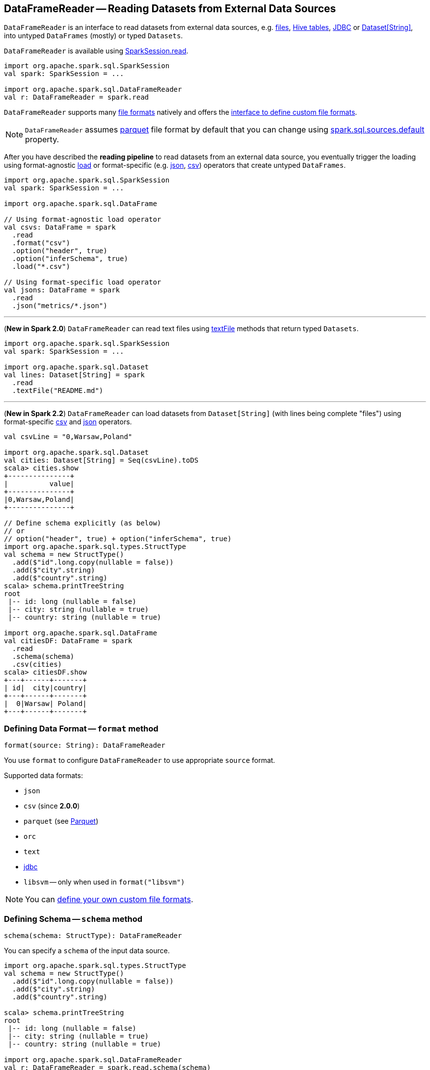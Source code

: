 == [[DataFrameReader]] DataFrameReader -- Reading Datasets from External Data Sources

`DataFrameReader` is an interface to read datasets from external data sources, e.g. <<creating-dataframes-from-files, files>>, <<creating-dataframes-from-tables, Hive tables>>, <<jdbc, JDBC>> or <<loading-dataset-of-string, Dataset[String]>>, into untyped `DataFrames` (mostly) or typed `Datasets`.

`DataFrameReader` is available using link:spark-sql-SparkSession.adoc#read[SparkSession.read].

[source, scala]
----
import org.apache.spark.sql.SparkSession
val spark: SparkSession = ...

import org.apache.spark.sql.DataFrameReader
val r: DataFrameReader = spark.read
----

`DataFrameReader` supports many <<creating-dataframes-from-files, file formats>> natively and offers the <<format, interface to define custom file formats>>.

NOTE: `DataFrameReader` assumes <<parquet, parquet>> file format by default that you can change using link:spark-sql-settings.adoc#spark.sql.sources.default[spark.sql.sources.default] property.

After you have described the *reading pipeline* to read datasets from an external data source, you eventually trigger the loading using format-agnostic <<load, load>> or format-specific (e.g. <<json, json>>, <<csv, csv>>) operators that create untyped `DataFrames`.

[source, scala]
----
import org.apache.spark.sql.SparkSession
val spark: SparkSession = ...

import org.apache.spark.sql.DataFrame

// Using format-agnostic load operator
val csvs: DataFrame = spark
  .read
  .format("csv")
  .option("header", true)
  .option("inferSchema", true)
  .load("*.csv")

// Using format-specific load operator
val jsons: DataFrame = spark
  .read
  .json("metrics/*.json")
----

---

(*New in Spark 2.0*) `DataFrameReader` can read text files using <<textFile, textFile>> methods that return typed `Datasets`.

[source, scala]
----
import org.apache.spark.sql.SparkSession
val spark: SparkSession = ...

import org.apache.spark.sql.Dataset
val lines: Dataset[String] = spark
  .read
  .textFile("README.md")
----

---

[[loading-dataset-of-string]]
(*New in Spark 2.2*) `DataFrameReader` can load datasets from `Dataset[String]` (with lines being complete "files") using format-specific <<csv, csv>> and <<json, json>> operators.

[source, scala]
----
val csvLine = "0,Warsaw,Poland"

import org.apache.spark.sql.Dataset
val cities: Dataset[String] = Seq(csvLine).toDS
scala> cities.show
+---------------+
|          value|
+---------------+
|0,Warsaw,Poland|
+---------------+

// Define schema explicitly (as below)
// or
// option("header", true) + option("inferSchema", true)
import org.apache.spark.sql.types.StructType
val schema = new StructType()
  .add($"id".long.copy(nullable = false))
  .add($"city".string)
  .add($"country".string)
scala> schema.printTreeString
root
 |-- id: long (nullable = false)
 |-- city: string (nullable = true)
 |-- country: string (nullable = true)

import org.apache.spark.sql.DataFrame
val citiesDF: DataFrame = spark
  .read
  .schema(schema)
  .csv(cities)
scala> citiesDF.show
+---+------+-------+
| id|  city|country|
+---+------+-------+
|  0|Warsaw| Poland|
+---+------+-------+
----

=== [[format]] Defining Data Format -- `format` method

[source, scala]
----
format(source: String): DataFrameReader
----

You use `format` to configure `DataFrameReader` to use appropriate `source` format.

Supported data formats:

* `json`
* `csv` (since **2.0.0**)
* `parquet` (see link:spark-parquet.adoc[Parquet])
* `orc`
* `text`
* <<jdbc, jdbc>>
* `libsvm` -- only when used in `format("libsvm")`

NOTE: You can link:spark-sql-datasource-custom-formats.adoc[define your own custom file formats].

=== [[schema]] Defining Schema -- `schema` method

[source, scala]
----
schema(schema: StructType): DataFrameReader
----

You can specify a `schema` of the input data source.

[source, scala]
----
import org.apache.spark.sql.types.StructType
val schema = new StructType()
  .add($"id".long.copy(nullable = false))
  .add($"city".string)
  .add($"country".string)

scala> schema.printTreeString
root
 |-- id: long (nullable = false)
 |-- city: string (nullable = true)
 |-- country: string (nullable = true)

import org.apache.spark.sql.DataFrameReader
val r: DataFrameReader = spark.read.schema(schema)
----

NOTE: Some formats can infer schema from datasets, e.g. <<csv, csv>>, using <<options, options>>.

TIP: Read up on link:spark-sql-schema.adoc[Schema].

=== [[option]][[options]] Defining Loading Options -- `option` and `options` Methods

[source, scala]
----
option(key: String, value: String): DataFrameReader
option(key: String, value: Boolean): DataFrameReader  // <1>
option(key: String, value: Long): DataFrameReader     // <1>
option(key: String, value: Double): DataFrameReader   // <1>
----
<1> Available as of Spark 2.0

You can also use `options` method to describe different options in a single `Map`.

[source, scala]
----
options(options: scala.collection.Map[String, String]): DataFrameReader
----

=== [[load]] Loading Data from Data Sources with Multiple Files Support -- `load` Method

[source, scala]
----
load(): DataFrame
load(path: String): DataFrame
load(paths: String*): DataFrame
----

`load` loads a data from data sources that support multiple `paths` and represents it as an untyped link:spark-sql-DataFrame.adoc[DataFrame].

Internally, `load` link:spark-sql-DataSource.adoc#creating-instance[creates a `DataSource`] (for the current link:spark-sql-SparkSession.adoc[SparkSession], a user-specified <<schema, schema>>, a source <<format, format>> and <<options, options>>). It then immediately link:spark-sql-DataSource.adoc#resolveRelation[resolves it] and link:spark-sql-SparkSession.adoc#baseRelationToDataFrame[converts `BaseRelation` into a `DataFrame`].

=== [[creating-dataframes-from-files]] Loading Datasets from Files (into DataFrames) Using Format-Specific Load Operators

`DataFrameReader` supports the following file formats:

* <<json, JSON>>
* <<csv, CSV>>
* <<parquet, parquet>>
* <<orc, ORC>>
* <<text, text>>

==== [[json]] `json` method

[source, scala]
----
json(path: String): DataFrame
json(paths: String*): DataFrame
json(jsonRDD: RDD[String]): DataFrame
----

New in **2.0.0**: `prefersDecimal`

==== [[csv]] `csv` method

[source, scala]
----
csv(path: String): DataFrame
csv(paths: String*): DataFrame
----

==== [[parquet]] `parquet` method

[source, scala]
----
parquet(path: String): DataFrame
parquet(paths: String*): DataFrame
----

The supported options:

* <<compression, compression>> (default: `snappy`)

New in *2.0.0*: `snappy` is the default Parquet codec. See https://github.com/apache/spark/commit/2f0b882e5c8787b09bedcc8208e6dcc5662dbbab[[SPARK-14482\][SQL\] Change default Parquet codec from gzip to snappy].

[[compression]] The compressions supported:

* `none` or `uncompressed`
* `snappy` - the default codec in Spark *2.0.0*.
* `gzip` - the default codec in Spark before *2.0.0*
* `lzo`

[source, scala]
----
val tokens = Seq("hello", "henry", "and", "harry")
  .zipWithIndex
  .map(_.swap)
  .toDF("id", "token")

val parquetWriter = tokens.write
parquetWriter.option("compression", "none").save("hello-none")

// The exception is mostly for my learning purposes
// so I know where and how to find the trace to the compressions
// Sorry...
scala> parquetWriter.option("compression", "unsupported").save("hello-unsupported")
java.lang.IllegalArgumentException: Codec [unsupported] is not available. Available codecs are uncompressed, gzip, lzo, snappy, none.
  at org.apache.spark.sql.execution.datasources.parquet.ParquetOptions.<init>(ParquetOptions.scala:43)
  at org.apache.spark.sql.execution.datasources.parquet.DefaultSource.prepareWrite(ParquetRelation.scala:77)
  at org.apache.spark.sql.execution.datasources.InsertIntoHadoopFsRelation$$anonfun$run$1$$anonfun$4.apply(InsertIntoHadoopFsRelation.scala:122)
  at org.apache.spark.sql.execution.datasources.InsertIntoHadoopFsRelation$$anonfun$run$1$$anonfun$4.apply(InsertIntoHadoopFsRelation.scala:122)
  at org.apache.spark.sql.execution.datasources.BaseWriterContainer.driverSideSetup(WriterContainer.scala:103)
  at org.apache.spark.sql.execution.datasources.InsertIntoHadoopFsRelation$$anonfun$run$1.apply$mcV$sp(InsertIntoHadoopFsRelation.scala:141)
  at org.apache.spark.sql.execution.datasources.InsertIntoHadoopFsRelation$$anonfun$run$1.apply(InsertIntoHadoopFsRelation.scala:116)
  at org.apache.spark.sql.execution.datasources.InsertIntoHadoopFsRelation$$anonfun$run$1.apply(InsertIntoHadoopFsRelation.scala:116)
  at org.apache.spark.sql.execution.SQLExecution$.withNewExecutionId(SQLExecution.scala:53)
  at org.apache.spark.sql.execution.datasources.InsertIntoHadoopFsRelation.run(InsertIntoHadoopFsRelation.scala:116)
  at org.apache.spark.sql.execution.command.ExecutedCommand.sideEffectResult$lzycompute(commands.scala:61)
  at org.apache.spark.sql.execution.command.ExecutedCommand.sideEffectResult(commands.scala:59)
  at org.apache.spark.sql.execution.command.ExecutedCommand.doExecute(commands.scala:73)
  at org.apache.spark.sql.execution.SparkPlan$$anonfun$execute$1.apply(SparkPlan.scala:118)
  at org.apache.spark.sql.execution.SparkPlan$$anonfun$execute$1.apply(SparkPlan.scala:118)
  at org.apache.spark.sql.execution.SparkPlan$$anonfun$executeQuery$1.apply(SparkPlan.scala:137)
  at org.apache.spark.rdd.RDDOperationScope$.withScope(RDDOperationScope.scala:151)
  at org.apache.spark.sql.execution.SparkPlan.executeQuery(SparkPlan.scala:134)
  at org.apache.spark.sql.execution.SparkPlan.execute(SparkPlan.scala:117)
  at org.apache.spark.sql.execution.QueryExecution.toRdd$lzycompute(QueryExecution.scala:65)
  at org.apache.spark.sql.execution.QueryExecution.toRdd(QueryExecution.scala:65)
  at org.apache.spark.sql.execution.datasources.DataSource.write(DataSource.scala:390)
  at org.apache.spark.sql.DataFrameWriter.save(DataFrameWriter.scala:247)
  at org.apache.spark.sql.DataFrameWriter.save(DataFrameWriter.scala:230)
  ... 48 elided
----

==== [[orc]] `orc` method

[source, scala]
----
orc(path: String): DataFrame
orc(paths: String*): DataFrame
----

*Optimized Row Columnar (ORC)* file format is a highly efficient columnar format to store Hive data with more than 1,000 columns and improve performance. ORC format was introduced in Hive version 0.11 to use and retain the type information from the table definition.

TIP: Read https://cwiki.apache.org/confluence/display/Hive/LanguageManual+ORC[ORC Files] document to learn about the ORC file format.

==== [[text]] `text` method

`text` method loads a text file.

[source, scala]
----
text(path: String): DataFrame
text(paths: String*): DataFrame
----

===== [[text-example]] Example

[source, scala]
----
val lines: Dataset[String] = spark.read.text("README.md").as[String]

scala> lines.show
+--------------------+
|               value|
+--------------------+
|      # Apache Spark|
|                    |
|Spark is a fast a...|
|high-level APIs i...|
|supports general ...|
|rich set of highe...|
|MLlib for machine...|
|and Spark Streami...|
|                    |
|<http://spark.apa...|
|                    |
|                    |
|## Online Documen...|
|                    |
|You can find the ...|
|guide, on the [pr...|
|and [project wiki...|
|This README file ...|
|                    |
|   ## Building Spark|
+--------------------+
only showing top 20 rows
----

=== [[table]][[creating-dataframes-from-tables]] Loading Datasets from Tables (into DataFrames) -- `table` Method

[source, scala]
----
table(tableName: String): DataFrame
----

`table` loads `tableName` table into an untyped link:spark-sql-DataFrame.adoc[DataFrame].

[source, scala]
----
scala> spark.sql("SHOW TABLES").show(false)
+---------+-----------+
|tableName|isTemporary|
+---------+-----------+
|dafa     |false      |
+---------+-----------+

scala> spark.read.table("dafa").show(false)
+---+-------+
|id |text   |
+---+-------+
|1  |swiecie|
|0  |hello  |
+---+-------+
----

CAUTION: FIXME The method uses `spark.sessionState.sqlParser.parseTableIdentifier(tableName)` and `spark.sessionState.catalog.lookupRelation`. Would be nice to learn a bit more on their internals, huh?

=== [[jdbc]] Loading Data From External Table using JDBC -- `jdbc` Method

[source, scala]
----
jdbc(url: String, table: String, properties: Properties): DataFrame
jdbc(url: String,
  table: String,
  predicates: Array[String],
  connectionProperties: Properties): DataFrame
jdbc(url: String,
  table: String,
  columnName: String,
  lowerBound: Long,
  upperBound: Long,
  numPartitions: Int,
  connectionProperties: Properties): DataFrame
----

`jdbc` loads data from an external table using JDBC and represents it as an untyped link:spark-sql-DataFrame.adoc[DataFrame].

[[JDBCOptions]]
[[jdbc-options]]
.Options for JDBC Data Source (in alphabetical order)
[cols="1,2",options="header",width="100%"]
|===
| Option
| Description

| `batchsize`
| The minimum value is `1`

Defaults to `1000`

| `createTableColumnTypes`
|

| `createTableOptions`
|

| `dbtable`
| (*required*)

| `driver`
| (*recommended*) JDBC driver's class name.

When defined, the class will get registered with Java's https://docs.oracle.com/javase/8/docs/api/java/sql/DriverManager.html[java.sql.DriverManager]

| `fetchsize`
|

Defaults to `0`

| `isolationLevel`
a|

One of the following:

* NONE
* READ_UNCOMMITTED (default)
* READ_COMMITTED
* REPEATABLE_READ
* SERIALIZABLE

| [[jdbc-lowerBound]] `lowerBound`
| Lower bound of partition column

| [[jdbc-numPartitions]] `numPartitions`
| Number of partitions

| [[jdbc-partitionColumn]] `partitionColumn`
| Name of the column used to partition dataset (using a `JDBCPartitioningInfo`).

Used in `JdbcRelationProvider` to link:spark-sql-JdbcRelationProvider.adoc#createRelation-RelationProvider[create a `JDBCRelation`] (with proper `JDBCPartitions` with `WHERE` clause).

When defined, <<jdbc-lowerBound, lowerBound>>, <<jdbc-upperBound, upperBound>> and <<jdbc-numPartitions, numPartitions>> options are required.

When undefined, <<jdbc-lowerBound, lowerBound>> and <<jdbc-upperBound, upperBound>> have to be undefined.

| `truncate`
| (used only for writing) Enables table truncation.

Defaults to `false`

| [[jdbc-upperBound]] `upperBound`
| Upper bound of the partition column

| `url`
| (*required*)
|===

Internally, `jdbc` creates a <<JDBCOptions, JDBCOptions>> from `url`, `table` and `extraOptions` with `connectionProperties`.

`jdbc` then creates one `JDBCPartition` per `predicates`.

In the end, `jdbc` requests the <<sparkSession, SparkSession>> to link:spark-sql-SparkSession.adoc#baseRelationToDataFrame[create a `DataFrame`] for a link:spark-sql-BaseRelation-JDBCRelation.adoc[JDBCRelation] (given `JDBCPartitions` and `JDBCOptions` created earlier).

[NOTE]
====
`jdbc` does not support a custom <<schema, schema>> and reports an `AnalysisException` if defined:

```
User specified schema not supported with `[jdbc]`
```
====

NOTE: `jdbc` method uses `java.util.Properties` (and appears overly Java-centric). Use <<format, format("jdbc")>> instead.

TIP: Review the exercise link:exercises/spark-exercise-dataframe-jdbc-postgresql.adoc[Creating DataFrames from Tables using JDBC and PostgreSQL].

=== [[textFile]] Loading Datasets From Text Files -- `textFile` Method

[source, scala]
----
textFile(path: String): Dataset[String]
textFile(paths: String*): Dataset[String]
----

`textFile` loads one or many text files into a typed link:spark-sql-Dataset.adoc[Dataset[String\]].

[source, scala]
----
import org.apache.spark.sql.SparkSession
val spark: SparkSession = ...

import org.apache.spark.sql.Dataset
val lines: Dataset[String] = spark
  .read
  .textFile("README.md")
----

NOTE: `textFile` are similar to <<text, text>> family of methods in that they both read text files but `text` methods return untyped `DataFrame` while `textFile` return typed `Dataset[String]`.

Internally, `textFile` passes calls on to <<text, text>> method and link:spark-sql-Dataset.adoc#select[selects] the only `value` column before it applies `Encoders.STRING` link:spark-sql-Encoder.adoc[encoder].

=== [[creating-instance]] Creating DataFrameReader Instance

`DataFrameReader` takes the following when created:

* [[sparkSession]] link:spark-sql-SparkSession.adoc[SparkSession]
